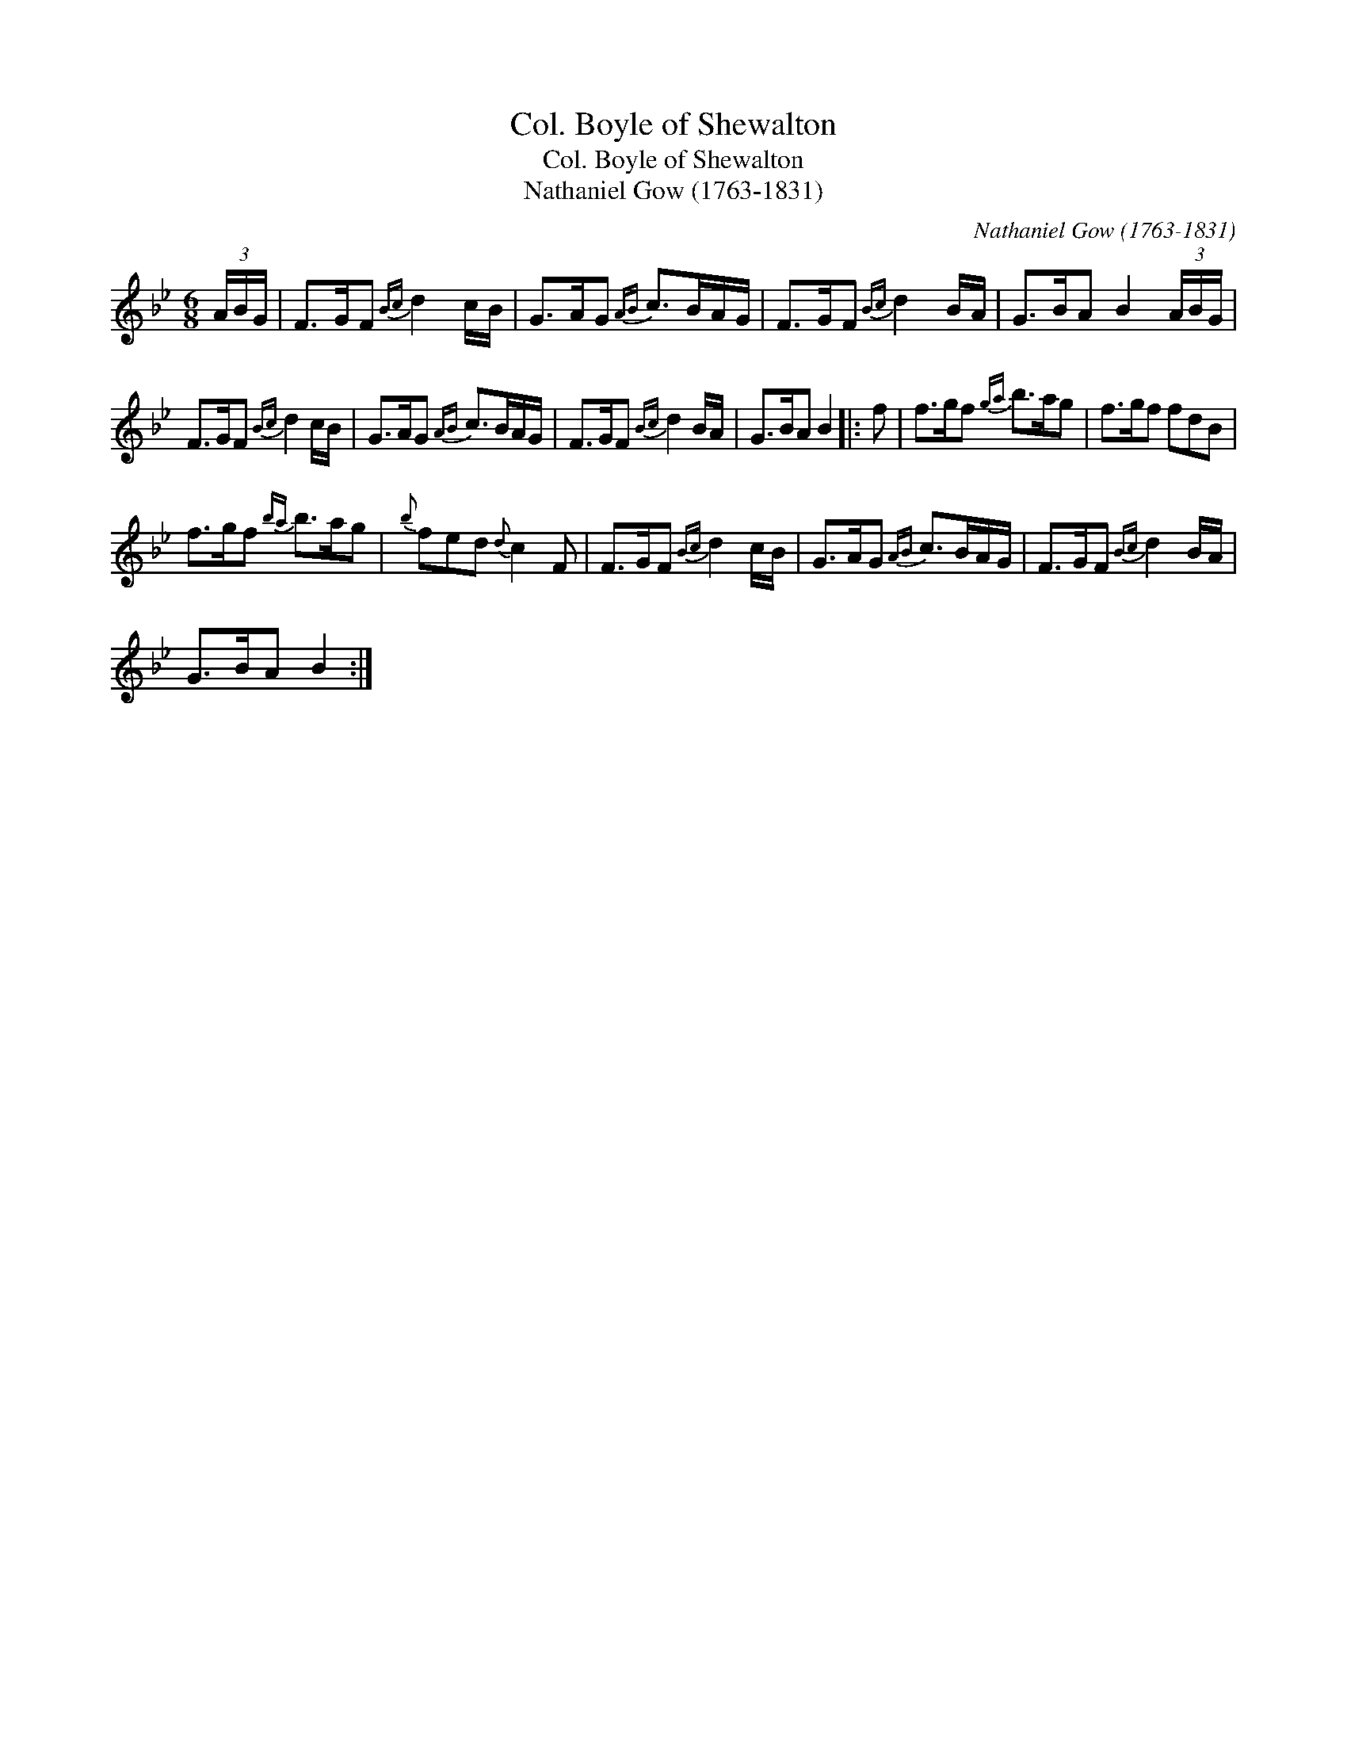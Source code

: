 X:1
T:Col. Boyle of Shewalton
T:Col. Boyle of Shewalton
T:Nathaniel Gow (1763-1831)
C:Nathaniel Gow (1763-1831)
L:1/8
M:6/8
K:Bb
V:1 treble 
V:1
 (3A/B/G/ | F>GF{Bc} d2 c/B/ | G>AG{AB} c>BA/G/ | F>GF{Bc} d2 B/A/ | G>BA B2 (3A/B/G/ | %5
 F>GF{Bc} d2 c/B/ | G>AG{AB} c>BA/G/ | F>GF{Bc} d2 B/A/ | G>BA B2 |: f | f>gf{ga} b>ag | f>gf fdB | %12
 f>gf{ba} b>ag |{b} fed{d} c2 F | F>GF{Bc} d2 c/B/ | G>AG{AB} c>BA/G/ | F>GF{Bc} d2 B/A/ | %17
 G>BA B2 :| %18

